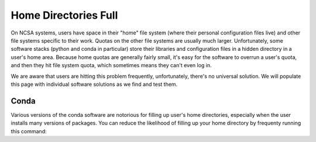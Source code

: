 .. _dir_full:

Home Directories Full
~~~~~~~~~~~~~~~~~~~~~~~~~~~~~~~~~~~~~~~~~~~~~~~~~~

On NCSA systems, users have space in their "home" file system (where their personal configuration files live) and other file systems specific to their work.  Quotas on the other file systems are usually much larger.  Unfortunately, some software stacks (python and conda in particular) store their libraries and configuration files in a hidden directory in a user's home area.  Because home quotas are generally fairly small, it's easy for the software to overrun a user's quota, and then they hit file system quota, which sometimes means they can't even log in.  

We are aware that users are hitting this problem frequently, unfortunately, there's no universal solution.  We will populate this page with individual software solutions as we find and test them.  

Conda
$$$$$$$$$$$$$$$

Various versions of the conda software are notorious for filling up user's home directories, especially when the user installs many versions of packages.  You can reduce the likelihood of filling up your home directory by frequenty running this command: 

.. code-block:: bash
  conda clean -a
